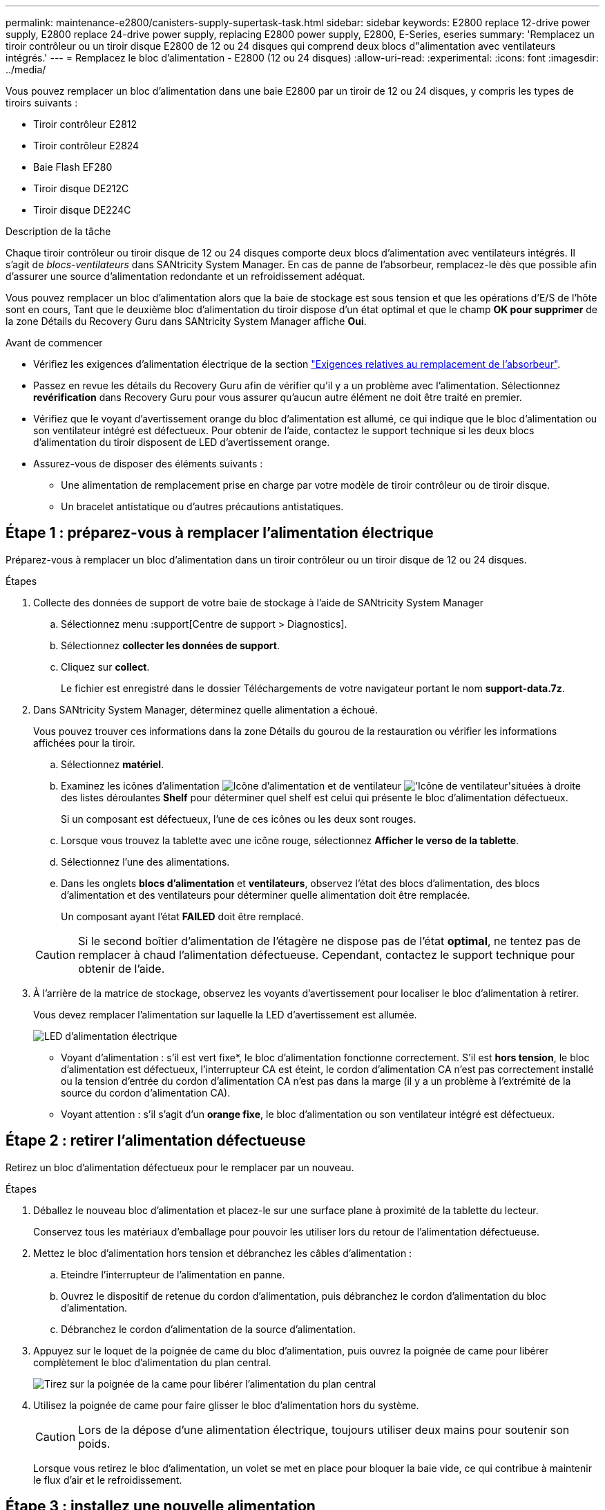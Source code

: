 ---
permalink: maintenance-e2800/canisters-supply-supertask-task.html 
sidebar: sidebar 
keywords: E2800 replace 12-drive power supply, E2800 replace 24-drive power supply, replacing E2800 power supply, E2800, E-Series, eseries 
summary: 'Remplacez un tiroir contrôleur ou un tiroir disque E2800 de 12 ou 24 disques qui comprend deux blocs d"alimentation avec ventilateurs intégrés.' 
---
= Remplacez le bloc d'alimentation - E2800 (12 ou 24 disques)
:allow-uri-read: 
:experimental: 
:icons: font
:imagesdir: ../media/


[role="lead"]
Vous pouvez remplacer un bloc d'alimentation dans une baie E2800 par un tiroir de 12 ou 24 disques, y compris les types de tiroirs suivants :

* Tiroir contrôleur E2812
* Tiroir contrôleur E2824
* Baie Flash EF280
* Tiroir disque DE212C
* Tiroir disque DE224C


.Description de la tâche
Chaque tiroir contrôleur ou tiroir disque de 12 ou 24 disques comporte deux blocs d'alimentation avec ventilateurs intégrés. Il s'agit de _blocs-ventilateurs_ dans SANtricity System Manager. En cas de panne de l'absorbeur, remplacez-le dès que possible afin d'assurer une source d'alimentation redondante et un refroidissement adéquat.

Vous pouvez remplacer un bloc d'alimentation alors que la baie de stockage est sous tension et que les opérations d'E/S de l'hôte sont en cours, Tant que le deuxième bloc d'alimentation du tiroir dispose d'un état optimal et que le champ *OK pour supprimer* de la zone Détails du Recovery Guru dans SANtricity System Manager affiche *Oui*.

.Avant de commencer
* Vérifiez les exigences d'alimentation électrique de la section link:canisters-overview-supertask-concept.html["Exigences relatives au remplacement de l'absorbeur"].
* Passez en revue les détails du Recovery Guru afin de vérifier qu'il y a un problème avec l'alimentation. Sélectionnez *revérification* dans Recovery Guru pour vous assurer qu'aucun autre élément ne doit être traité en premier.
* Vérifiez que le voyant d'avertissement orange du bloc d'alimentation est allumé, ce qui indique que le bloc d'alimentation ou son ventilateur intégré est défectueux. Pour obtenir de l'aide, contactez le support technique si les deux blocs d'alimentation du tiroir disposent de LED d'avertissement orange.
* Assurez-vous de disposer des éléments suivants :
+
** Une alimentation de remplacement prise en charge par votre modèle de tiroir contrôleur ou de tiroir disque.
** Un bracelet antistatique ou d'autres précautions antistatiques.






== Étape 1 : préparez-vous à remplacer l'alimentation électrique

Préparez-vous à remplacer un bloc d'alimentation dans un tiroir contrôleur ou un tiroir disque de 12 ou 24 disques.

.Étapes
. Collecte des données de support de votre baie de stockage à l'aide de SANtricity System Manager
+
.. Sélectionnez menu :support[Centre de support > Diagnostics].
.. Sélectionnez *collecter les données de support*.
.. Cliquez sur *collect*.
+
Le fichier est enregistré dans le dossier Téléchargements de votre navigateur portant le nom *support-data.7z*.



. Dans SANtricity System Manager, déterminez quelle alimentation a échoué.
+
Vous pouvez trouver ces informations dans la zone Détails du gourou de la restauration ou vérifier les informations affichées pour la tiroir.

+
.. Sélectionnez *matériel*.
.. Examinez les icônes d'alimentation image:../media/sam1130_ss_hardware_power_icon_maint-e2800.gif["Icône d'alimentation"] et de ventilateur image:../media/sam1130_ss_hardware_fan_icon_maint-e2800.gif["'Icône de ventilateur'"]situées à droite des listes déroulantes *Shelf* pour déterminer quel shelf est celui qui présente le bloc d'alimentation défectueux.
+
Si un composant est défectueux, l'une de ces icônes ou les deux sont rouges.

.. Lorsque vous trouvez la tablette avec une icône rouge, sélectionnez *Afficher le verso de la tablette*.
.. Sélectionnez l'une des alimentations.
.. Dans les onglets *blocs d'alimentation* et *ventilateurs*, observez l'état des blocs d'alimentation, des blocs d'alimentation et des ventilateurs pour déterminer quelle alimentation doit être remplacée.
+
Un composant ayant l'état *FAILED* doit être remplacé.

+

CAUTION: Si le second boîtier d'alimentation de l'étagère ne dispose pas de l'état *optimal*, ne tentez pas de remplacer à chaud l'alimentation défectueuse. Cependant, contactez le support technique pour obtenir de l'aide.



. À l'arrière de la matrice de stockage, observez les voyants d'avertissement pour localiser le bloc d'alimentation à retirer.
+
Vous devez remplacer l'alimentation sur laquelle la LED d'avertissement est allumée.

+
image::../media/28_dwg_913w_power_supply_back_view_maint-e2800.gif[LED d'alimentation électrique]

+
** Voyant d'alimentation : s'il est vert fixe*, le bloc d'alimentation fonctionne correctement. S'il est *hors tension*, le bloc d'alimentation est défectueux, l'interrupteur CA est éteint, le cordon d'alimentation CA n'est pas correctement installé ou la tension d'entrée du cordon d'alimentation CA n'est pas dans la marge (il y a un problème à l'extrémité de la source du cordon d'alimentation CA).
** Voyant attention : s'il s'agit d'un *orange fixe*, le bloc d'alimentation ou son ventilateur intégré est défectueux.






== Étape 2 : retirer l'alimentation défectueuse

Retirez un bloc d'alimentation défectueux pour le remplacer par un nouveau.

.Étapes
. Déballez le nouveau bloc d'alimentation et placez-le sur une surface plane à proximité de la tablette du lecteur.
+
Conservez tous les matériaux d'emballage pour pouvoir les utiliser lors du retour de l'alimentation défectueuse.

. Mettez le bloc d'alimentation hors tension et débranchez les câbles d'alimentation :
+
.. Eteindre l'interrupteur de l'alimentation en panne.
.. Ouvrez le dispositif de retenue du cordon d'alimentation, puis débranchez le cordon d'alimentation du bloc d'alimentation.
.. Débranchez le cordon d'alimentation de la source d'alimentation.


. Appuyez sur le loquet de la poignée de came du bloc d'alimentation, puis ouvrez la poignée de came pour libérer complètement le bloc d'alimentation du plan central.
+
image::../media/drw_2600_psu_maint-e2800.gif[Tirez sur la poignée de la came pour libérer l'alimentation du plan central]

. Utilisez la poignée de came pour faire glisser le bloc d'alimentation hors du système.
+

CAUTION: Lors de la dépose d'une alimentation électrique, toujours utiliser deux mains pour soutenir son poids.

+
Lorsque vous retirez le bloc d'alimentation, un volet se met en place pour bloquer la baie vide, ce qui contribue à maintenir le flux d'air et le refroidissement.





== Étape 3 : installez une nouvelle alimentation

Installez une nouvelle alimentation électrique pour remplacer la source d'alimentation défectueuse.

.Étapes
. Assurez-vous que l'interrupteur marche/arrêt du nouveau bloc d'alimentation est en position *arrêt*.
. À l'aide des deux mains, soutenez et alignez les bords du bloc d'alimentation avec l'ouverture du châssis du système, puis poussez doucement le bloc d'alimentation dans le châssis à l'aide de la poignée de came.
+
Les blocs d'alimentation sont munis de clés et ne peuvent être installés qu'une seule fois.

+

CAUTION: N'utilisez pas de force excessive lorsque vous faites glisser le bloc d'alimentation dans le système ; vous risquez d'endommager le connecteur.

. Fermez la poignée de came de façon à ce que le loquet s'enclenche en position verrouillée et que le bloc d'alimentation soit bien en place.
. Rebranchez le câblage du bloc d'alimentation :
+
.. Rebranchez le cordon d'alimentation au bloc d'alimentation et à la source d'alimentation.
.. Fixez le cordon d'alimentation à l'alimentation à l'aide de la pièce de retenue du cordon d'alimentation.


. Mettez le réservoir du nouveau bloc d'alimentation sous tension.




== Étape 4 : remplacement complet de l'alimentation électrique

Vérifiez que la nouvelle alimentation fonctionne correctement, rassemblez les données de support et reprenez le fonctionnement normal.

.Étapes
. Sur le nouveau bloc d'alimentation, vérifiez que le voyant d'alimentation vert est allumé et que le voyant d'avertissement orange est éteint.
. Dans le gourou de la restauration de SANtricity System Manager, sélectionnez *revérifier* pour vous assurer que le problème a été résolu.
. Si une panne d'alimentation est toujours signalée, répétez les étapes de la section <<Étape 2 : retirer l'alimentation défectueuse>>, et dans <<Étape 3 : installez une nouvelle alimentation>>. Si le problème persiste, contactez l'assistance technique.
. Déposer la protection antistatique.
. Collecte des données de support de votre baie de stockage à l'aide de SANtricity System Manager
+
.. Sélectionnez menu :support[Centre de support > Diagnostics].
.. Sélectionnez *collecter les données de support*.
.. Cliquez sur *collect*.
+
Le fichier est enregistré dans le dossier Téléchargements de votre navigateur portant le nom *support-data.7z*.



. Retournez la pièce défectueuse à NetApp, tel que décrit dans les instructions RMA (retour de matériel) fournies avec le kit.


.Et la suite ?
Le remplacement de votre bloc d'alimentation est terminé. Vous pouvez reprendre les opérations normales.

